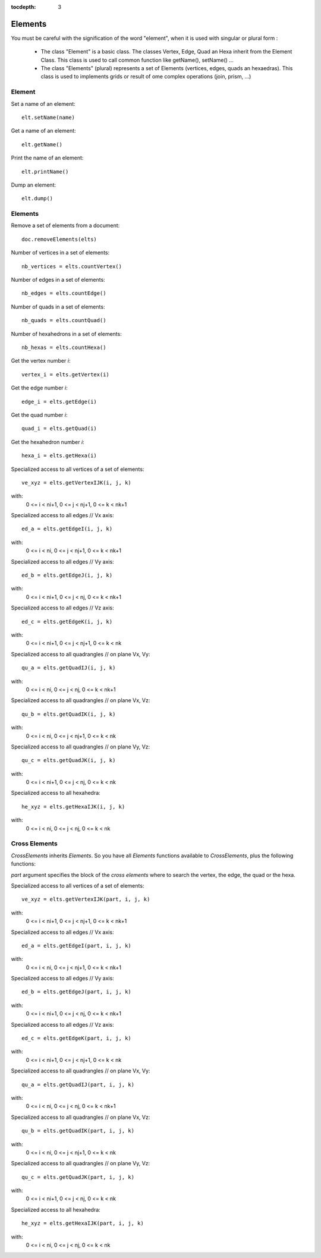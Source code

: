 :tocdepth: 3


.. _tuielements:

========
Elements
========

You must be careful with the signification of the word "element", when it is used with singular or plural form : 

  - The class "Element" is a basic class. The classes Vertex, Edge, Quad an Hexa inherit from the Element Class. This class is used to call common function like getName(), setName() ...

  - The class "Elements" (plural) represents a set of Elements (vertices, edges, quads an hexaedras). This class is used to implements grids or result of ome complex operations (join, prism, ...)


.. _tuielement:

Element
=======


Set a name of an element::

	elt.setName(name)
	
Get a name of an element::

	elt.getName()
	
Print the name of an element::

	elt.printName()
	
Dump an element::

	elt.dump()
	

.. _tuielements2:

Elements
========

Remove a set of elements from a document::

	doc.removeElements(elts)

Number of vertices in a set of elements::

	nb_vertices = elts.countVertex()
	
Number of edges	in a set of elements::

	nb_edges = elts.countEdge()
	
Number of quads in a set of elements::

	nb_quads = elts.countQuad()
	
Number of hexahedrons in a set of elements::

	nb_hexas = elts.countHexa()
	
Get the vertex number *i*::

	vertex_i = elts.getVertex(i)
	
Get the edge number *i*::

	edge_i = elts.getEdge(i)
	
Get the quad number *i*::

	quad_i = elts.getQuad(i)
	
Get the hexahedron number *i*::

	hexa_i = elts.getHexa(i)
	
Specialized access to all vertices of a set of elements::

    ve_xyz = elts.getVertexIJK(i, j, k)

with:
     0 <= i < ni+1, 0 <= j < nj+1, 0 <= k < nk+1

Specialized access to all edges // Vx axis::

    ed_a = elts.getEdgeI(i, j, k)
    
with:
     0 <= i < ni, 0 <= j < nj+1, 0 <= k < nk+1

Specialized access to all edges // Vy axis::

    ed_b = elts.getEdgeJ(i, j, k)
    
with:
     0 <= i < ni+1, 0 <= j < nj, 0 <= k < nk+1

Specialized access to all edges // Vz axis::

    ed_c = elts.getEdgeK(i, j, k)
    
with:
     0 <= i < ni+1, 0 <= j < nj+1, 0 <= k < nk

Specialized access to all quadrangles // on plane Vx, Vy::

    qu_a = elts.getQuadIJ(i, j, k)

with:
     0 <= i < ni, 0 <= j < nj, 0 <= k < nk+1

Specialized access to all quadrangles // on plane Vx, Vz::

    qu_b = elts.getQuadIK(i, j, k)
    
with:
     0 <= i < ni, 0 <= j < nj+1, 0 <= k < nk

Specialized access to all quadrangles // on plane Vy, Vz::

    qu_c = elts.getQuadJK(i, j, k)
    
with:
     0 <= i < ni+1, 0 <= j < nj, 0 <= k < nk

Specialized access to all hexahedra::

    he_xyz = elts.getHexaIJK(i, j, k)
    
with:
     0 <= i < ni, 0 <= j < nj, 0 <= k < nk


.. _tuicrosselements:


Cross Elements
==============

*CrossElements* inherits *Elements*. So you have all *Elements* functions available to *CrossElements*,
plus the following functions:


*part* argument specifies the block of the *cross elements* where to search the vertex, the edge, the quad or the hexa.

Specialized access to all vertices of a set of elements::

    ve_xyz = elts.getVertexIJK(part, i, j, k)

with:
     0 <= i < ni+1, 0 <= j < nj+1, 0 <= k < nk+1
     

Specialized access to all edges // Vx axis::

    ed_a = elts.getEdgeI(part, i, j, k)
    
with:
     0 <= i < ni, 0 <= j < nj+1, 0 <= k < nk+1


Specialized access to all edges // Vy axis::

    ed_b = elts.getEdgeJ(part, i, j, k)
    
with:
     0 <= i < ni+1, 0 <= j < nj, 0 <= k < nk+1


Specialized access to all edges // Vz axis::

    ed_c = elts.getEdgeK(part, i, j, k)
    
with:
     0 <= i < ni+1, 0 <= j < nj+1, 0 <= k < nk


Specialized access to all quadrangles // on plane Vx, Vy::

    qu_a = elts.getQuadIJ(part, i, j, k)

with:
     0 <= i < ni, 0 <= j < nj, 0 <= k < nk+1


Specialized access to all quadrangles // on plane Vx, Vz::

    qu_b = elts.getQuadIK(part, i, j, k)
    
with:
     0 <= i < ni, 0 <= j < nj+1, 0 <= k < nk


Specialized access to all quadrangles // on plane Vy, Vz::

    qu_c = elts.getQuadJK(part, i, j, k)
    
with:
     0 <= i < ni+1, 0 <= j < nj, 0 <= k < nk


Specialized access to all hexahedra::

    he_xyz = elts.getHexaIJK(part, i, j, k)
    
with:
     0 <= i < ni, 0 <= j < nj, 0 <= k < nk



